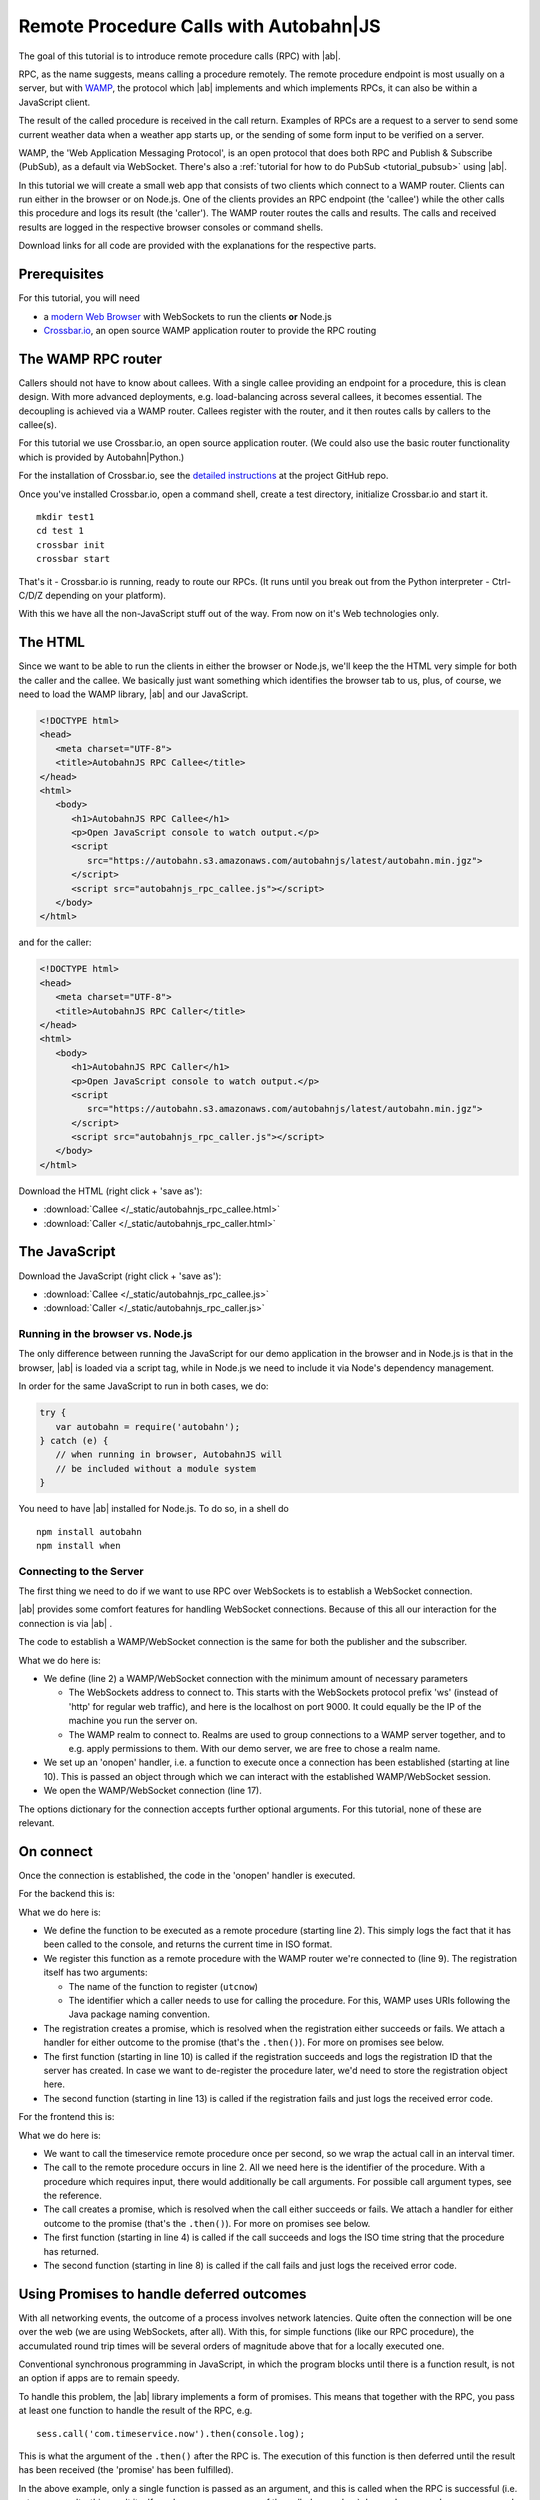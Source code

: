 .. _tutorial_rpc:

Remote Procedure Calls with **Autobahn**\|JS
============================================

The goal of this tutorial is to introduce remote procedure calls (RPC) with |ab|.

RPC, as the name suggests, means calling a procedure remotely. The remote procedure endpoint is most usually on a server, but with `WAMP <http://wamp.ws/>`_, the protocol which |ab| implements and which implements RPCs, it can also be within a JavaScript client.

The result of the called procedure is received in the call return. Examples of RPCs are a request to a server to send some current weather data when a weather app starts up, or the sending of some form input to be verified on a server.

WAMP, the 'Web Application Messaging Protocol', is an open protocol that does both RPC and Publish & Subscribe (PubSub), as a default via WebSocket. There's also a :ref:`tutorial for how to do PubSub <tutorial_pubsub>` using |ab|.

In this tutorial we will create a small web app that consists of two clients which connect to a WAMP router. Clients can run either in the browser or on Node.js. One of the clients provides an RPC endpoint (the 'callee') while the other calls this procedure and logs its result (the 'caller'). The WAMP router routes the calls and results. The calls and received results are logged in the respective browser consoles or command shells.

Download links for all code are provided with the explanations for the respective parts.


Prerequisites
-------------

For this tutorial, you will need

* a `modern Web Browser <http://caniuse.com/#search=websocket>`_ with WebSockets to run the clients **or** Node.js
* `Crossbar.io <http://crossbar.io>`_, an open source WAMP application router to provide the RPC routing


The WAMP RPC router
-------------------

Callers should not have to know about callees. With a single callee providing an endpoint for a procedure, this is clean design. With more advanced deployments, e.g. load-balancing across several callees, it becomes essential. The decoupling is achieved via a WAMP router. Callees register with the router, and it then routes calls by callers to the callee(s).

For this tutorial we use Crossbar.io, an open source application router. (We could also use the basic router functionality which is provided by Autobahn|Python.)

For the installation of Crossbar.io, see the `detailed instructions <https://github.com/crossbario/crossbar/wiki/Getting-Started>`_ at the project GitHub repo.

Once you've installed Crossbar.io, open a command shell, create a test directory, initialize Crossbar.io and start it.

::

   mkdir test1
   cd test 1
   crossbar init
   crossbar start

That's it - Crossbar.io is running, ready to route our RPCs. (It runs until you break out from the Python interpreter - Ctrl-C/D/Z depending on your platform).

With this we have all the non-JavaScript stuff out of the way. From now on it's Web technologies only.

The HTML
--------

Since we want to be able to run the clients in either the browser or Node.js, we'll keep the the HTML very simple for both the caller and the callee. We basically just want something which identifies the browser tab to us, plus, of course, we need to load the WAMP library, |ab| and our JavaScript.

.. code-block:: html

   <!DOCTYPE html>
   <head>
      <meta charset="UTF-8">
      <title>AutobahnJS RPC Callee</title>
   </head>
   <html>
      <body>
         <h1>AutobahnJS RPC Callee</h1>
         <p>Open JavaScript console to watch output.</p>
         <script
            src="https://autobahn.s3.amazonaws.com/autobahnjs/latest/autobahn.min.jgz">
         </script>
         <script src="autobahnjs_rpc_callee.js"></script>
      </body>
   </html>

and for the caller:

.. code-block:: html

   <!DOCTYPE html>
   <head>
      <meta charset="UTF-8">
      <title>AutobahnJS RPC Caller</title>
   </head>
   <html>
      <body>
         <h1>AutobahnJS RPC Caller</h1>
         <p>Open JavaScript console to watch output.</p>
         <script
            src="https://autobahn.s3.amazonaws.com/autobahnjs/latest/autobahn.min.jgz">
         </script>
         <script src="autobahnjs_rpc_caller.js"></script>
      </body>
   </html>

Download the HTML (right click + 'save as'):

* :download:`Callee </_static/autobahnjs_rpc_callee.html>`
* :download:`Caller </_static/autobahnjs_rpc_caller.html>`


The JavaScript
--------------

Download the JavaScript (right click + 'save as'):

* :download:`Callee </_static/autobahnjs_rpc_callee.js>`
* :download:`Caller </_static/autobahnjs_rpc_caller.js>`


Running in the browser vs. Node.js
++++++++++++++++++++++++++++++++++

The only difference between running the JavaScript for our demo application in the browser and in Node.js is that in the browser, |ab| is loaded via a script tag, while in Node.js we need to include it via Node's dependency management.

In order for the same JavaScript to run in both cases, we do:

.. code-block:: javascript

   try {
      var autobahn = require('autobahn');
   } catch (e) {
      // when running in browser, AutobahnJS will
      // be included without a module system
   }

You need to have |ab| installed for Node.js. To do so, in a shell do

::

   npm install autobahn
   npm install when


Connecting to the Server
++++++++++++++++++++++++

The first thing we need to do if we want to use RPC over WebSockets is to establish a WebSocket connection.

|ab| provides some comfort features for handling WebSocket connections. Because of this all our interaction for the connection is via |ab| .

The code to establish a WAMP/WebSocket connection is the same for both the publisher and the subscriber.

.. code-block:: javascript
   :linenos:
   :emphasize-lines: 2, 10, 17

   // Set up WAMP connection to router
   var connection = new autobahn.Connection({

      url: 'ws://localhost:8080/ws',
      realm: 'tutorialpubsub'}

   );

   // Set up 'onopen' handler
   connection.onopen = function (session) {

      // code to execute on connection open goes here

   };

   // Open connection
   connection.open();

What we do here is:

* We define (line 2) a WAMP/WebSocket connection with the minimum amount of necessary parameters

  * The WebSockets address to connect to. This starts with the WebSockets protocol prefix 'ws' (instead of 'http' for regular web traffic), and here is the localhost on port 9000. It could equally be the IP of the machine you run the server on.
  * The WAMP realm to connect to. Realms are used to group connections to a WAMP server together, and to e.g. apply permissions to them. With our demo server, we are free to chose a realm name.

* We set up an 'onopen' handler, i.e. a function to execute once a connection has been established (starting at line 10). This is passed an object through which we can interact with the established WAMP/WebSocket session.
* We open the WAMP/WebSocket connection (line 17).

The options dictionary for the connection accepts further optional arguments. For this tutorial, none of these are relevant.


On connect
----------

Once the connection is established, the code in the 'onopen' handler is executed.

For the backend this is:

.. code-block:: javascript
   :linenos:
   :emphasize-lines: 2, 9, 10, 13

   // Define the remote procedure
   function utcnow() {
      console.log("Someone is calling me;)");
      now = new Date();
      return now.toISOString();
   }

   // Register the remote procedure with the router
   session.register('com.timeservice.now', utcnow).then(
      function (registration) {
         console.log("Procedure registered:", registration.id);
      },
      function (error) {
         console.log("Registration failed:", error);
      }
   );

What we do here is:

* We define the function to be executed as a remote procedure (starting line 2). This simply logs the fact that it has been called to the console, and returns the current time in ISO format.
* We register this function as a remote procedure with the WAMP router we're connected to (line 9). The registration itself has two arguments:

  * The name of the function to register (``utcnow``)
  * The identifier which a caller needs to use for calling the procedure. For this, WAMP uses URIs following the Java package naming convention.

* The registration creates a promise, which is resolved when the registration either succeeds or fails. We attach a handler for either outcome to the promise (that's the ``.then()``). For more on promises see below.
* The first function (starting in line 10) is called if the registration succeeds and logs the registration ID that the server has created. In case we want to de-register the procedure later, we'd need to store the registration object here.
* The second function (starting in line 13) is called if the registration fails and just logs the received error code.

For the frontend this is:

.. code-block:: javascript
   :linenos:
   :emphasize-lines: 2, 4, 8

   setInterval(function() {
      session.call('com.timeservice.now').then(
         // RPC success callback
         function (now) {
            console.log("Current time:", now);
         },
         // RPC error callback
         function (error) {
            console.log("Call failed:", error);
         }
      );
   }, 1000);

What we do here is:

* We want to call the timeservice remote procedure once per second, so we wrap the actual call in an interval timer.
* The call to the remote procedure occurs in line 2. All we need here is the identifier of the procedure. With a procedure which requires input, there would additionally be call arguments. For possible call argument types, see the reference.
* The call creates a promise, which is resolved when the call either succeeds or fails. We attach a handler for either outcome to the promise (that's the ``.then()``). For more on promises see below.
* The first function (starting in line 4) is called if the call succeeds and logs the ISO time string that the procedure has returned.
* The second function (starting in line 8) is called if the call fails and just logs the received error code.


Using Promises to handle deferred outcomes
------------------------------------------

With all networking events, the outcome of a process involves network latencies. Quite often the connection will be one over the web (we are using WebSockets, after all). With this, for simple functions (like our RPC procedure), the accumulated round trip times will be several orders of magnitude above that for a locally executed one.

Conventional synchronous programming in JavaScript, in which the program blocks until there is a function result, is not an option if apps are to remain speedy.

To handle this problem, the |ab| library implements a form of promises. This means that together with the RPC, you pass at least one function to handle the result of the RPC, e.g.

::

   sess.call('com.timeservice.now').then(console.log);

This is what the argument of the ``.then()`` after the RPC is. The execution of this function is then deferred until the result has been received (the 'promise' has been fulfilled).

In the above example, only a single function is passed as an argument, and this is called when the RPC is successful (i.e. returns a result - this result itself can be an error message of the called procedure). In our demo, we also pass a second function which is executed if the RPC itself fails, e.g. if it could not be sent.

There's no need for you to manage anything regarding the passed functions - reception of the result and execution of the function for handling the result, or calling of the error function, are fully automatic in the background. All it may take is a little rethinking of some of the habits from synchronous programming - but you gain an extremely powerful and flexible tool.

Using promises, we can do things like:

.. code-block:: javascript

   // call a function and call another function on success
   sess.call('com.timeservice.now').then(function(res) {
      sess.call('com.formatstrings.date', res).then(console.log);
   });

Here a second RPC is made once the result of the first one is received, and this first result is passed as an argument. The result of this second RPC is then logged.

This is actually somewhat easier than the reverse chaining of functions that conventional JavaScript would demand, where the last executed function is the outermost, with all previous ones nested successively backwards inside.


Summary & Beyond
----------------

This gave an overview how simple RPCs are with |ab| - no more than a line of code each.

We encourage you to play around with the demo app. Run it on different machines. Add more complex (and useful) remote procedures. Use the received results in functions that do more than just log things.

The :ref:`examples overview page <examples_overview>` lists available examples which demonstrate additional features of WAMP.

If you're interested, the :ref:`tutorial_pubsub` tutorial shows you can equally quick and easy start into publish & subscribe with |ab|.
